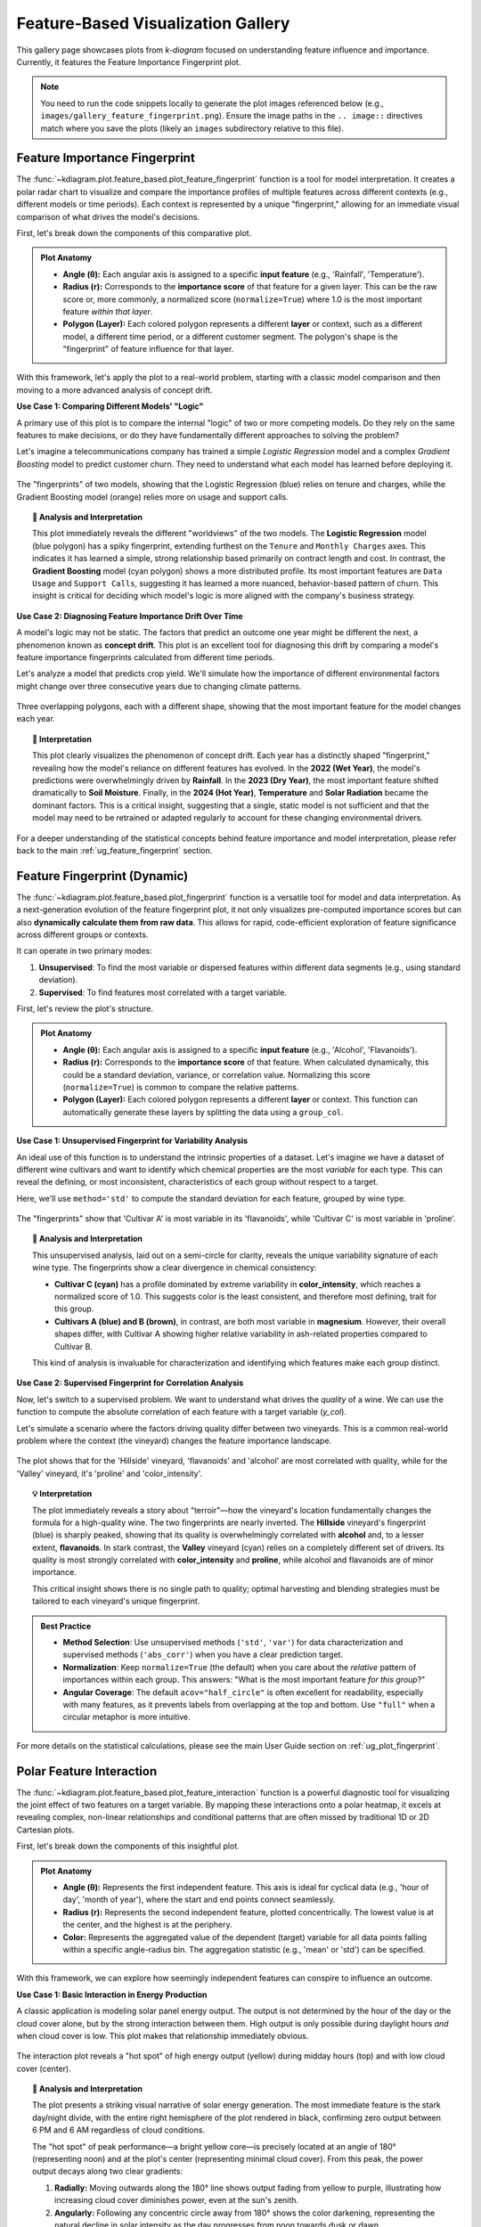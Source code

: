 .. _gallery_feature_based:

========================================
Feature-Based Visualization Gallery
========================================

This gallery page showcases plots from `k-diagram` focused on
understanding feature influence and importance. Currently, it features
the Feature Importance Fingerprint plot.

.. note::
   You need to run the code snippets locally to generate the plot
   images referenced below (e.g., ``images/gallery_feature_fingerprint.png``).
   Ensure the image paths in the ``.. image::`` directives match where
   you save the plots (likely an ``images`` subdirectory relative to
   this file).

.. _gallery_plot_feature_fingerprint: 

--------------------------------
Feature Importance Fingerprint
--------------------------------

The :func:`~kdiagram.plot.feature_based.plot_feature_fingerprint`
function is a  tool for model interpretation. It creates a polar
radar chart to visualize and compare the importance profiles of multiple
features across different contexts (e.g., different models or time
periods). Each context is represented by a unique "fingerprint,"
allowing for an immediate visual comparison of what drives the model's
decisions.

First, let's break down the components of this comparative plot.

.. admonition:: Plot Anatomy
   :class: anatomy

   * **Angle (θ):** Each angular axis is assigned to a specific **input
     feature** (e.g., 'Rainfall', 'Temperature').
   * **Radius (r):** Corresponds to the **importance score** of that
     feature for a given layer. This can be the raw score or, more
     commonly, a normalized score (``normalize=True``) where 1.0 is the
     most important feature *within that layer*.
   * **Polygon (Layer):** Each colored polygon represents a different
     **layer** or context, such as a different model, a different time
     period, or a different customer segment. The polygon's shape is the
     "fingerprint" of feature influence for that layer.

With this framework, let's apply the plot to a real-world problem,
starting with a classic model comparison and then moving to a more
advanced analysis of concept drift.

.. raw:: html

   <hr style="border-top: 1px solid #ccc; margin: 30px 0;">

**Use Case 1: Comparing Different Models' "Logic"**

A primary use of this plot is to compare the internal "logic" of two or
more competing models. Do they rely on the same features to make
decisions, or do they have fundamentally different approaches to solving
the problem?

Let's imagine a telecommunications company has trained a simple
`Logistic Regression` model and a complex `Gradient Boosting` model to
predict customer churn. They need to understand what each model has
learned before deploying it.

.. code-block:: python
   :linenos:

   import kdiagram as kd
   import numpy as np
   import matplotlib.pyplot as plt

   # --- 1. Data Generation: Feature Importances for Two Models ---
   features = [
       'Tenure', 'Monthly Charges', 'Total Charges',
       'Data Usage', 'Support Calls', 'Contract Type'
   ]
   labels = ['Logistic Regression', 'Gradient Boosting']

   # A simple model might rely heavily on a few key features
   logreg_importances = [0.9, 0.8, 0.7, 0.1, 0.2, 0.6]
   # A more complex model might learn from a wider array of signals
   boosting_importances = [0.5, 0.6, 0.6, 0.9, 0.8, 0.4]

   importances = np.array([logreg_importances, boosting_importances])

   # --- 2. Plotting ---
   kd.plot_feature_fingerprint(
       importances=importances,
       features=features,
       labels=labels,
       normalize=True, # Focus on the relative pattern of importance
       title="Use Case 1: Churn Model Feature Importance Fingerprints",
       acov="full", # use full circle.
       savefig="gallery/images/gallery_feature_fingerprint_models.png"
   )
   plt.close()

.. figure:: ../images/feature_based/gallery_feature_fingerprint_models.png
   :align: center
   :width: 70%
   :alt: A radar chart comparing the feature importance of two different models.

   The "fingerprints" of two models, showing that the Logistic
   Regression (blue) relies on tenure and charges, while the Gradient
   Boosting model (orange) relies more on usage and support calls.

.. topic:: 🧠 Analysis and Interpretation
   :class: hint

   This plot immediately reveals the different "worldviews" of the two
   models. The **Logistic Regression** model (blue polygon) has a spiky
   fingerprint, extending furthest on the ``Tenure`` and ``Monthly Charges``
   axes. This indicates it has learned a simple, strong relationship based
   primarily on contract length and cost. In contrast, the **Gradient
   Boosting** model (cyan polygon) shows a more distributed profile. Its
   most important features are ``Data Usage`` and ``Support Calls``,
   suggesting it has learned a more nuanced, behavior-based pattern of
   churn. This insight is critical for deciding which model's logic is
   more aligned with the company's business strategy.

.. raw:: html

   <hr style="border-top: 1px solid #ccc; margin: 30px 0;">

**Use Case 2: Diagnosing Feature Importance Drift Over Time**

A model's logic may not be static. The factors that predict an outcome
one year might be different the next, a phenomenon known as **concept
drift**. This plot is an excellent tool for diagnosing this drift by
comparing a model's feature importance fingerprints calculated from
different time periods.

Let's analyze a model that predicts crop yield. We'll simulate how the
importance of different environmental factors might change over three
consecutive years due to changing climate patterns.

.. code-block:: python
   :linenos:

   # --- 1. Data Generation: Feature Importances for Three Years ---
   features = ['Rainfall', 'Temperature', 'Wind Speed',
               'Soil Moisture', 'Solar Radiation', 'Topography']
   years = ['2022 (Wet Year)', '2023 (Dry Year)', '2024 (Hot Year)']
   
   # Simulate importance scores that change each year
   importances_yearly = np.array([
       # 2022: A wet year, so rainfall and topography are key
       [0.9, 0.3, 0.2, 0.5, 0.4, 0.6],
       # 2023: A dry year, so soil moisture becomes critical
       [0.4, 0.5, 0.1, 0.9, 0.6, 0.3],
       # 2024: A hot year, so temperature and solar radiation dominate
       [0.2, 0.9, 0.3, 0.4, 0.8, 0.1]
   ])

   # --- 2. Plotting ---
   kd.plot_feature_fingerprint(
       importances=importances_yearly,
       features=features,
       labels=years,
       normalize=True,
       title="Use Case 2: Yearly Drift in Crop Yield Feature Importance",
       cmap='Set2',
       savefig="gallery/images/gallery_feature_fingerprint_drift.png"
   )
   plt.close()

.. figure:: ../images/feature_based/gallery_feature_fingerprint_drift.png
   :align: center
   :width: 70%
   :alt: A radar chart showing how feature importances change over three years.

   Three overlapping polygons, each with a different shape, showing that
   the most important feature for the model changes each year.

.. topic:: 🧠 Interpretation
   :class: hint

   This plot clearly visualizes the phenomenon of concept drift. Each
   year has a distinctly shaped "fingerprint," revealing how the model's
   reliance on different features has evolved. In the **2022 (Wet Year)**,
   the model's predictions were overwhelmingly driven by **Rainfall**. In
   the **2023 (Dry Year)**, the most important feature shifted dramatically
   to **Soil Moisture**. Finally, in the **2024 (Hot Year)**, **Temperature**
   and **Solar Radiation** became the dominant factors. This is a critical
   insight, suggesting that a single, static model is not sufficient and
   that the model may need to be retrained or adapted regularly to account
   for these changing environmental drivers.

.. raw:: html

   <hr style="border-top: 2px solid #ccc; margin: 40px 0;">

For a deeper understanding of the statistical concepts behind feature
importance and model interpretation, please refer back to the main
:ref:`ug_feature_fingerprint` section.
      

.. _gallery_plot_fingerprint:

------------------------------------
Feature Fingerprint (Dynamic)
------------------------------------

The :func:`~kdiagram.plot.feature_based.plot_fingerprint` function is a
versatile tool for model and data interpretation. As a next-generation
evolution of the feature fingerprint plot, it not only visualizes
pre-computed importance scores but can also **dynamically calculate
them from raw data**. This allows for rapid, code-efficient exploration
of feature significance across different groups or contexts.

It can operate in two primary modes:

1.  **Unsupervised**: To find the most variable or dispersed features
    within different data segments (e.g., using standard deviation).
2.  **Supervised**: To find features most correlated with a target
    variable.

First, let's review the plot's structure.

.. admonition:: Plot Anatomy
   :class: anatomy

   * **Angle (θ):** Each angular axis is assigned to a specific **input
     feature** (e.g., 'Alcohol', 'Flavanoids').
   * **Radius (r):** Corresponds to the **importance score** of that
     feature. When calculated dynamically, this could be a standard
     deviation, variance, or correlation value. Normalizing this score
     (``normalize=True``) is common to compare the relative patterns.
   * **Polygon (Layer):** Each colored polygon represents a different
     **layer** or context. This function can automatically generate
     these layers by splitting the data using a ``group_col``.

.. raw:: html

   <hr style="border-top: 1px solid #ccc; margin: 30px 0;">

**Use Case 1: Unsupervised Fingerprint for Variability Analysis**

An ideal use of this function is to understand the intrinsic
properties of a dataset. Let's imagine we have a dataset of different
wine cultivars and want to identify which chemical properties are the
most *variable* for each type. This can reveal the defining, or most
inconsistent, characteristics of each group without respect to a target.

Here, we'll use ``method='std'`` to compute the standard deviation for
each feature, grouped by wine type.

.. code-block:: python
   :linenos:

   import numpy as np
   import pandas as pd
   import matplotlib.pyplot as plt
   from sklearn.datasets import load_wine
   import kdiagram as kd

   # --- 1) Load and tidy
   wine = load_wine()
   df = pd.DataFrame(wine.data, columns=wine.feature_names)
   df["wine_type"] = pd.Series(wine.target).map(
       {0: "Cultivar A", 1: "Cultivar B", 2: "Cultivar C"}
   )

   # --- 2) Standardize features globally (z-score) to remove scale effects
   X = df.drop(columns=["wine_type"])
   Z = (X - X.mean()) / X.std(ddof=0)

   # --- 3) Per-cultivar variability on standardized features
   std_by_type = (
       pd.concat([Z, df["wine_type"]], axis=1)
         .groupby("wine_type")
         .std(ddof=0)
   )

   # --- 4) Keep a compact, readable set of axes
   # Pick the top-8 features by average variability across cultivars
   features_top8 = (
       std_by_type.mean(axis=0)
       .sort_values(ascending=False)
       .head(8)
       .index
       .tolist()
   )

   # --- 5) Plot: pass precomputed matrix (layers x features)
   kd.plot_fingerprint(
       std_by_type[features_top8],   # precomputed importances (DataFrame)
       precomputed=True,
       labels=std_by_type.index.tolist(),
       features=features_top8,
       normalize=True,               # compare shapes per cultivar
       title="Chemical Variability Fingerprint by Wine Cultivar",
       acov="half_circle",           # cleaner labels
       # savefig="gallery/images/plot_fingerprint_variability.png",
   )
   plt.close()


.. figure:: ../images/feature_based/plot_fingerprint_variability.png
   :align: center
   :width: 80%
   :alt: A semi-circular radar chart showing feature variability for wines.

   The "fingerprints" show that 'Cultivar A' is most variable in its
   'flavanoids', while 'Cultivar C' is most variable in 'proline'.

.. topic:: 🧠 Analysis and Interpretation
   :class: hint

   This unsupervised analysis, laid out on a semi-circle for clarity,
   reveals the unique variability signature of each wine type. The
   fingerprints show a clear divergence in chemical consistency:

   * **Cultivar C (cyan)** has a profile dominated by extreme
     variability in **color_intensity**, which reaches a normalized
     score of 1.0. This suggests color is the least consistent, and
     therefore most defining, trait for this group.
   * **Cultivars A (blue) and B (brown)**, in contrast, are both most
     variable in **magnesium**. However, their overall shapes differ,
     with Cultivar A showing higher relative variability in ash-related
     properties compared to Cultivar B.

   This kind of analysis is invaluable for characterization and
   identifying which features make each group distinct.

.. raw:: html

   <hr style="border-top: 1px solid #ccc; margin: 30px 0;">

**Use Case 2: Supervised Fingerprint for Correlation Analysis**

Now, let's switch to a supervised problem. We want to understand what
drives the *quality* of a wine. We can use the function to compute the
absolute correlation of each feature with a target variable (`y_col`).

Let's simulate a scenario where the factors driving quality differ
between two vineyards. This is a common real-world problem where the
context (the vineyard) changes the feature importance landscape.

.. code-block:: python
   :linenos:

   # --- 1. Generate Synthetic Quality Data ---
   import numpy as np
   import pandas as pd
   import matplotlib.pyplot as plt
   import kdiagram as kd

   # Reuse df from Use Case 1 (already has features + wine_type)
   # If running standalone, rebuild df with load_wine() as above.

   np.random.seed(42)

   # --- 1) Create vineyard context
   df["vineyard"] = np.random.choice(["Hillside", "Valley"], size=len(df), p=[0.5, 0.5])
   hillside = df["vineyard"] == "Hillside"
   valley   = ~hillside

   # --- 2) Build a full-length, index-aligned quality Series
   quality = pd.Series(0.0, index=df.index)

   # Hillside: alcohol & flavanoids drive quality
   quality.loc[hillside] += (
       1.2 * df.loc[hillside, "alcohol"]
       + 2.0 * df.loc[hillside, "flavanoids"]
   )

   # Valley: proline & color_intensity drive quality
   quality.loc[valley] += (
       0.005 * df.loc[valley, "proline"]      # rescale proline so it isn’t dominating
       + 1.5   * df.loc[valley, "color_intensity"]
   )

   # Add modest noise everywhere
   quality += np.random.normal(0, 0.5, size=len(df))

   df["quality_score"] = quality

   # --- 3) Choose a compact, interpretable feature set
   drivers = ["alcohol", "flavanoids", "proline", "color_intensity"]
   # Add a few supporting axes with high overall variance to improve context
   extra = (
       df.drop(columns=["wine_type", "vineyard", "quality_score"])
         .std()
         .sort_values(ascending=False)
         .index.difference(drivers)
         .tolist()[:4]
   )
   features_to_show = drivers + extra   # 8 axes total

   # --- 4) Plot absolute correlation per vineyard
   kd.plot_fingerprint(
       df,
       precomputed=False,
       y_col="quality_score",
       group_col="vineyard",
       method="abs_corr",                 # |corr(y, x)| per group
       features=features_to_show,
       normalize=True,
       acov="full",                       # full-circle works nicely here
       title="Quality Driver Fingerprints by Vineyard",
       # savefig="gallery/images/plot_fingerprint_correlation.png",
   )
   plt.close()


.. figure:: ../images/feature_based/plot_fingerprint_correlation.png
   :align: center
   :width: 75%
   :alt: A full radar chart comparing feature correlations for two vineyards.

   The plot shows that for the 'Hillside' vineyard, 'flavanoids' and
   'alcohol' are most correlated with quality, while for the 'Valley'
   vineyard, it's 'proline' and 'color_intensity'.

.. topic:: 💡 Interpretation
   :class: hint

   The plot immediately reveals a story about "terroir"—how
   the vineyard's location fundamentally changes the formula for a
   high-quality wine. The two fingerprints are nearly inverted.
   The **Hillside** vineyard's fingerprint (blue) is sharply peaked,
   showing that its quality is overwhelmingly correlated with
   **alcohol** and, to a lesser extent, **flavanoids**. In stark contrast, 
   the **Valley** vineyard (cyan) relies on a completely different set 
   of drivers. Its quality is most strongly correlated with **color_intensity** 
   and **proline**, while alcohol and flavanoids are of minor importance.

   This critical insight shows there is no single path to quality;
   optimal harvesting and blending strategies must be tailored to each
   vineyard's unique fingerprint.

.. admonition:: Best Practice
   :class: hint

   * **Method Selection**: Use unsupervised methods (``'std'``, ``'var'``)
     for data characterization and supervised methods (``'abs_corr'``)
     when you have a clear prediction target.
   * **Normalization**: Keep ``normalize=True`` (the default) when you
     care about the *relative* pattern of importances within each
     group. This answers: "What is the most important feature *for this
     group*?"
   * **Angular Coverage**: The default ``acov="half_circle"`` is often
     excellent for readability, especially with many features, as it
     prevents labels from overlapping at the top and bottom. Use
     ``"full"`` when a circular metaphor is more intuitive.

.. raw:: html

   <hr style="border-top: 2px solid #ccc; margin: 40px 0;">

For more details on the statistical calculations, please see the
main User Guide section on :ref:`ug_plot_fingerprint`.

.. _gallery_plot_feature_interaction:

---------------------------
Polar Feature Interaction
---------------------------

The :func:`~kdiagram.plot.feature_based.plot_feature_interaction`
function is a powerful diagnostic tool for visualizing the joint effect
of two features on a target variable. By mapping these interactions
onto a polar heatmap, it excels at revealing complex, non-linear
relationships and conditional patterns that are often missed by
traditional 1D or 2D Cartesian plots.

First, let's break down the components of this insightful plot.

.. admonition:: Plot Anatomy
   :class: anatomy

   * **Angle (θ):** Represents the first independent feature. This axis
     is ideal for cyclical data (e.g., 'hour of day', 'month of year'),
     where the start and end points connect seamlessly.
   * **Radius (r):** Represents the second independent feature, plotted
     concentrically. The lowest value is at the center, and the
     highest is at the periphery.
   * **Color:** Represents the aggregated value of the dependent
     (target) variable for all data points falling within a specific
     angle-radius bin. The aggregation statistic (e.g., 'mean' or
     'std') can be specified.

With this framework, we can explore how seemingly independent features
can conspire to influence an outcome.

.. raw:: html

   <hr style="border-top: 1px solid #ccc; margin: 30px 0;">

**Use Case 1: Basic Interaction in Energy Production**

A classic application is modeling solar panel energy output. The output
is not determined by the hour of the day or the cloud cover alone,
but by the strong interaction between them. High output is only
possible during daylight hours *and* when cloud cover is low. This plot
makes that relationship immediately obvious.

.. code-block:: python
   :linenos:

   import kdiagram as kd
   import pandas as pd
   import numpy as np
   import matplotlib.pyplot as plt

   # --- Data Generation ---
   np.random.seed(0)
   n_points = 5000
   hour_of_day = np.random.uniform(0, 24, n_points)
   cloud_cover = np.random.rand(n_points)

   # Target depends on the interaction between daylight and cloud cover
   daylight = np.sin(hour_of_day * np.pi / 24) ** 2
   cloud_factor = (1 - cloud_cover ** 0.5)
   output = 100 * daylight * cloud_factor + np.random.rand(n_points) * 5
   output[(hour_of_day < 6) | (hour_of_day > 18)] = 0 # No output at night

   df_solar = pd.DataFrame({
       'hour': hour_of_day,
       'cloud_cover': cloud_cover,
       'panel_output': output,
   })

   # --- Plotting ---
   kd.plot_feature_interaction(
       df=df_solar,
       theta_col='hour',
       r_col='cloud_cover',
       color_col='panel_output',
       theta_period=24,
       theta_bins=24,
       r_bins=8,
       cmap='inferno',
       title='Solar Panel Output by Hour and Cloud Cover',
       savefig='gallery/images/plot_feature_interaction_solar.png',
   )
   plt.close()

.. figure:: ../images/feature_based/plot_feature_interaction_solar.png
   :align: center
   :width: 75%
   :alt: Polar heatmap showing solar panel output.

   The interaction plot reveals a "hot spot" of high energy output
   (yellow) during midday hours (top) and with low cloud cover (center).

.. topic:: 🧠 Analysis and Interpretation
   :class: hint

   The plot presents a striking visual narrative of solar energy
   generation. The most immediate feature is the stark day/night
   divide, with the entire right hemisphere of the plot rendered in
   black, confirming zero output between 6 PM and 6 AM regardless of
   cloud conditions.

   The "hot spot" of peak performance—a bright yellow core—is precisely
   located at an angle of 180° (representing noon) and at the plot's
   center (representing minimal cloud cover). From this peak, the
   power output decays along two clear gradients:
   
   1. **Radially:** Moving outwards along the 180° line shows output
      fading from yellow to purple, illustrating how increasing cloud
      cover diminishes power, even at the sun's zenith.
   2. **Angularly:** Following any concentric circle away from 180°
      shows the color darkening, representing the natural decline in
      solar intensity as the day progresses from noon towards dusk or
      dawn.

.. raw:: html

   <hr style="border-top: 1px solid #ccc; margin: 30px 0;">

**Use Case 2: Identifying Market Volatility**

Beyond simple averages, this plot can visualize higher-order moments
like standard deviation to uncover volatility. Consider a financial
dataset where we want to understand stock price volatility based on the
time of day and a real-time market sentiment score. Here, we set
``statistic='std'`` to find combinations of time and sentiment that
lead to the most unpredictable pricing.

.. code-block:: python
   :linenos:

   # --- Data Generation for Market Volatility ---
   np.random.seed(42)
   n_trades = 10000
   trade_hour = np.random.uniform(9.5, 16, n_trades) # Trading hours
   sentiment = np.random.uniform(-1, 1, n_trades)   # Sentiment score

   # Volatility is highest at market open/close and during high sentiment
   time_vol = 1 / ((trade_hour - 12.75)**2 + 0.5)
   senti_vol = (sentiment + 1.1)**2
   price_change = np.random.randn(n_trades) * time_vol * senti_vol

   df_market = pd.DataFrame({
       'hour': trade_hour,
       'sentiment_score': sentiment,
       'price_change_abs': np.abs(price_change)
   })

   # --- Plotting Volatility ---
   kd.plot_feature_interaction(
       df=df_market,
       theta_col='hour',
       r_col='sentiment_score',
       color_col='price_change_abs',
       statistic='std', # Visualize standard deviation
       theta_period=24,
       theta_bins=16,
       r_bins=10,
       cmap='plasma',
       title='Market Price Volatility by Hour and Sentiment',
       savefig='gallery/images/plot_feature_interaction_volatility.png',
   )
   plt.close()

.. figure:: ../images/feature_based/plot_feature_interaction_volatility.png
   :align: center
   :width: 75%
   :alt: Polar plot showing market volatility by hour and sentiment.

   Volatility (bright colors) is highest at market open/close and when
   sentiment is most positive (outermost ring).

.. topic:: 🧠 Interpretation
   :class: hint

   This visualization uncovers the precise conditions that trigger
   market instability. The plot is dominated by a vast, calm sea of
   deep blue in the center, indicating that mid-day trading with
   neutral sentiment is highly predictable.

   However, two distinct "horns" of high volatility, colored bright
   yellow, erupt at the market's open (~140° or 9:30 AM) and close
   (~240° or 4:00 PM). The plot reveals a critical interaction: this
   instability is most extreme at the outer radius, meaning that high
   positive sentiment dramatically amplifies the volatility inherent
   at the start and end of the trading day. This insight allows traders
   to pinpoint the riskiest conditions: not just *when* to be cautious,
   but under *what market sentiment* that caution is most warranted.

.. raw:: html

   <hr style="border-top: 1px solid #ccc; margin: 30px 0;">

**Use Case 3: Focused Analysis in Manufacturing**

Sometimes, a full 360° view is not necessary, especially when one
feature is not cyclical. We can use the ``acov`` (angular coverage)
parameter to create a sector plot for a more focused analysis.
Imagine a process where product defects are related to machine speed
and lubricant viscosity. We can map the linear viscosity scale to a
180° arc using ``acov='half_circle'``.

.. code-block:: python
   :linenos:

   # --- Data Generation for Manufacturing Defects ---
   np.random.seed(123)
   n_samples = 8000
   speed = np.random.uniform(100, 500, n_samples)      # Speed in RPM
   viscosity = np.random.uniform(20, 80, n_samples) # Viscosity in cSt

   # Defects occur primarily at high speeds with low viscosity
   defect_prob = 1 / (1 + np.exp(
       -0.02 * ((speed - 400) - (viscosity - 50) * 5)
   ))
   defects = np.random.binomial(1, defect_prob)

   df_qc = pd.DataFrame({
       'speed_rpm': speed, 'viscosity_cst': viscosity, 'is_defect': defects
   })

   # --- Plotting with Angular Coverage Control ---
   kd.plot_feature_interaction(
       df=df_qc,
       theta_col='viscosity_cst', # Non-cyclical feature
       r_col='speed_rpm',
       color_col='is_defect',
       statistic='mean',     # Mean of binary = defect rate
       acov='half_circle',   # Use a 180-degree view
       theta_bins=15,
       r_bins=10,
       cmap='cividis',
       title='Product Defect Rate by Speed and Viscosity',
       savefig='gallery/images/plot_feature_interaction_defects.png',
   )
   plt.close()

.. figure:: ../images/feature_based/plot_feature_interaction_defects.png
   :align: center
   :width: 75%
   :alt: Semi-circular plot for manufacturing defect analysis.

   The focused semi-circle plot pinpoints the highest defect rate
   (bright yellow) at high speeds and low-to-mid viscosity.

.. topic:: 🧠 Interpretation
   :class: hint

   The semi-circular plot acts as a diagnostic map, pinpointing a
   critical failure zone with high precision. The defect rate,
   represented by the mean of a binary outcome, escalates to nearly
   100% (bright yellow) in a specific operational window: when machine
   speeds are highest (the outermost rings, >400 RPM) **and** when
   lubricant viscosity is in the low-to-mid range (an angular sector
   between roughly 30° and 60°).

   Conversely, the plot clearly defines "safe zones." The deep blue
   inner rings indicate that low speeds (<200 RPM) are consistently
   safe, irrespective of viscosity. Furthermore, high viscosity (angles
   approaching 180°) appears to mitigate defect risk, even at high
   speeds. This provides an immediate, actionable insight for
   engineers: to eliminate defects, they must either reduce speed or
   significantly increase lubricant viscosity.

.. raw:: html

   <hr style="border-top: 2px solid #ccc; margin: 40px 0;">

For a deeper dive into the underlying mathematics of polar mapping and
binning, please refer to the main User Guide section on
:ref:`ug_plot_feature_interaction`.

.. raw:: html

   <hr>
